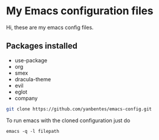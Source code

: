 * My Emacs configuration files

Hi, these are my emacs config files.

** Packages installed

- use-package
- org
- smex 
- dracula-theme
- evil
- eglot
- company

#+BEGIN_SRC bash
git clone https://github.com/yanbentes/emacs-config.git
#+END_SRC

To run emacs with the cloned configuration just do

#+BEGIN_SRC
emacs -q -l filepath
#+END_SRC

